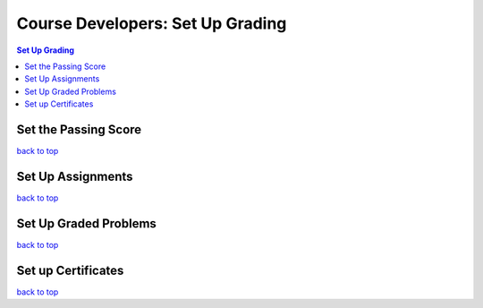 Course Developers: Set Up Grading
====================================

.. contents:: Set Up Grading
 :local:
 :depth: 1

Set the Passing Score
***********************

`back to top <#top>`_

Set Up Assignments
******************

`back to top <#top>`_


Set Up Graded Problems
***********************



`back to top <#top>`_

Set up Certificates
**********************



`back to top <#top>`_








